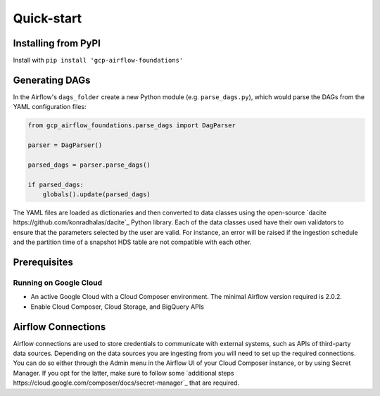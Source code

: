 ********************
Quick-start
********************

.. pip:

Installing from PyPI
========================
Install with ``pip install 'gcp-airflow-foundations'``

.. generating_dags

Generating DAGs
========================
In the Airflow's ``dags_folder`` create a new Python module (e.g. ``parse_dags.py``), which would parse the DAGs from the YAML configuration files:
 
.. code-block:: python
    
    
    from gcp_airflow_foundations.parse_dags import DagParser
    
    parser = DagParser() 

    parsed_dags = parser.parse_dags()

    if parsed_dags:
        globals().update(parsed_dags)
    
The YAML files are loaded as dictionaries and then converted to data classes using the open-source `dacite https://github.com/konradhalas/dacite`_ Python library. 
Each of the data classes used have their own validators to ensure that the parameters selected by the user are valid. 
For instance, an error will be raised if the ingestion schedule and the partition time of a snapshot HDS table are not compatible with each other. 

.. requirements
Prerequisites
========================

Running on Google Cloud
-------------------------
- An active Google Cloud with a Cloud Composer environment. The minimal Airflow version required is 2.0.2.
- Enable Cloud Composer, Cloud Storage, and BigQuery APIs

.. airflow_connections
Airflow Connections
========================
Airflow connections are used to store credentials to communicate with external systems, such as APIs of third-party data sources. 
Depending on the data sources you are ingesting from you will need to set up the required connections. 
You can do so either through the Admin menu in the Airflow UI of your Cloud Composer instance, or by using Secret Manager. 
If you opt for the latter, make sure to follow some `additional steps https://cloud.google.com/composer/docs/secret-manager`_ that are required.